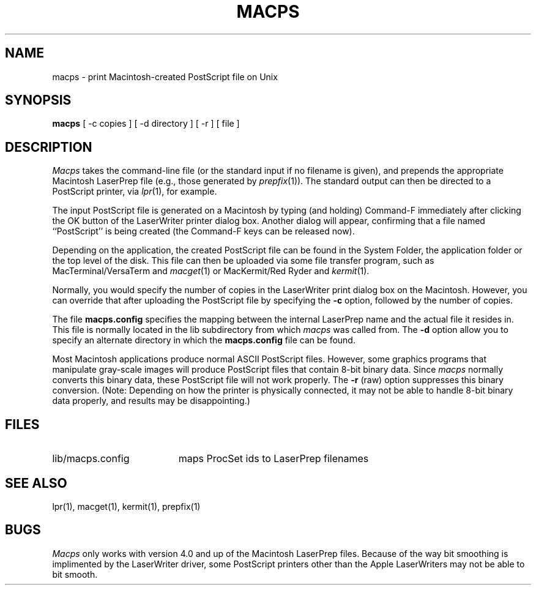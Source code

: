 .\" SCCSid = "@(#)macps.1	2.2 10/24/89"
.TH MACPS 1 "24 Oct 1989"
.UC 4
.SH NAME
macps \- print Macintosh-created PostScript file on Unix
.SH SYNOPSIS
.B macps
[
\-c copies
]
[
\-d directory
]
[
\-r
]
[
file
]
.SH DESCRIPTION
.I Macps
takes the command-line file (or the standard input if no filename is given),
and prepends the appropriate Macintosh LaserPrep file (e.g., those generated
by
.IR prepfix (1)).
The standard output can then be directed to a PostScript printer, via
.IR lpr (1),
for example.
.PP
The input PostScript file is generated on a Macintosh by typing (and holding)
Command-F immediately after clicking the OK button of the LaserWriter printer
dialog box.
Another dialog will appear, confirming that a file named ``PostScript'' is
being created (the Command-F keys can be released now).
.PP
Depending on the application, the created PostScript file can be found in the
System Folder, the application folder or the top level of the disk.
This file can then be uploaded via some file transfer program, such as
MacTerminal/VersaTerm and
.IR macget (1)
or MacKermit/Red Ryder and
.IR kermit (1).
.PP
Normally, you would specify the number of copies in the LaserWriter
print dialog box on the Macintosh.
However, you can override that after uploading the PostScript file by
specifying the
.B \-c
option, followed by the number of copies.
.PP
The file
.B macps.config
specifies the mapping between the internal LaserPrep name and the actual
file it resides in.
This file is normally located in the lib subdirectory from which
.I macps
was called from.
The
.B \-d
option allow you to specify an alternate directory in which the
.B macps.config
file can be found.
.PP
Most Macintosh applications produce normal ASCII PostScript files.
However, some graphics programs that manipulate gray-scale images will
produce PostScript files that contain 8-bit binary data.
Since
.I macps
normally converts this binary data, these PostScript file will not work
properly.
The
.B \-r
(raw) option suppresses this binary conversion.
(Note: Depending on how the printer is physically connected, it may not be
able to handle 8-bit binary data properly, and results may be disappointing.)
.SH FILES
.TP "\w'lib/macps.config   'u"
lib/macps.config
maps ProcSet ids to LaserPrep filenames
.SH "SEE ALSO"
lpr(1), macget(1), kermit(1), prepfix(1)
.SH BUGS
.I Macps
only works with version 4.0 and up of the Macintosh LaserPrep files.
Because of the way bit smoothing is implimented by the LaserWriter driver,
some PostScript printers other than the Apple LaserWriters may not be able to
bit smooth.

